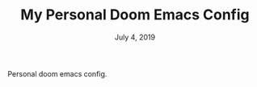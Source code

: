 #+TITLE:   My Personal Doom Emacs Config
#+DATE:    July 4, 2019
#+STARTUP: inlineimages

Personal doom emacs config.
